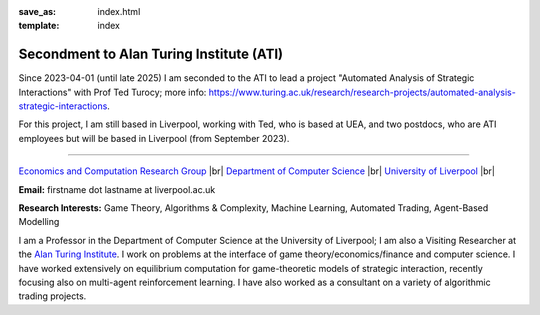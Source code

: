 .. |br| raw:: html

        <br />

:save_as: index.html
:template: index

Secondment to Alan Turing Institute (ATI)
-----------------------------------------

Since 2023-04-01 (until late 2025) I am seconded to the ATI to lead a
project "Automated Analysis of Strategic Interactions" with Prof Ted Turocy; 
more info: https://www.turing.ac.uk/research/research-projects/automated-analysis-strategic-interactions.

For this project, I am still based in Liverpool, working with Ted, who is based
at UEA, and two 
postdocs, who are ATI employees but will be based in Liverpool (from September 2023).

......

.. raw:: html

    <IMG src="http://cgi.csc.liv.ac.uk/~rahul/images/rahul.jpg" alt="Rahul Savani" HEIGHT="130" style="float:right">

.. <IMG src="content/images/rahul.jpg" alt="Rahul Savani" HEIGHT="200" style="float:right">

`Economics and Computation Research Group <http://intranet.csc.liv.ac.uk/research/ecco>`_ |br|
`Department of Computer Science <http://www.csc.liv.ac.uk/>`_ |br|
`University of Liverpool <http://www.liv.ac.uk/>`_ |br|

**Email:** firstname dot lastname at liverpool.ac.uk

**Research Interests:** Game Theory, Algorithms & Complexity, Machine Learning, Automated Trading, Agent-Based Modelling

I am a Professor in the Department of Computer Science at the 
University of Liverpool; I am also a Visiting Researcher at the
`Alan Turing Institute <https://www.turing.ac.uk/>`_. I work on problems at the interface of 
game theory/economics/finance and computer science. I have worked extensively on 
equilibrium computation for game-theoretic models of strategic interaction,
recently focusing also on multi-agent reinforcement learning.
I have also worked as a consultant on a variety of algorithmic trading projects. 
